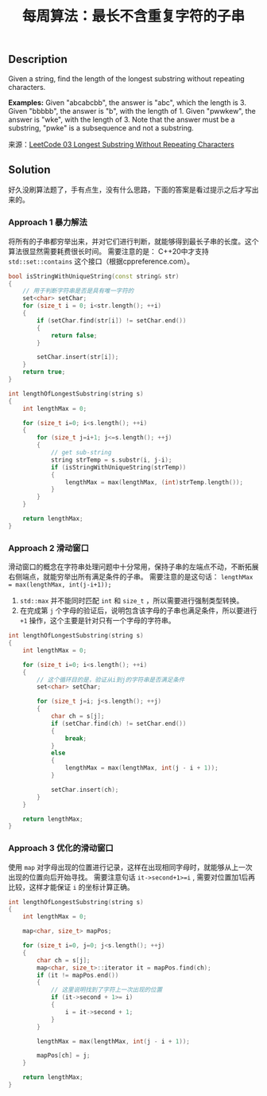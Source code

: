 #+BEGIN_COMMENT
.. title: 每周算法：最长不含重复字符的子串
.. slug: algorithm-weekly-longest-substring-without-repeating-characters
.. date: 2018-08-02 11:43:14 UTC+08:00
.. tags: algorithm, leetcode
.. category: algorithm
.. link: https://leetcode.com/problems/longest-substring-without-repeating-characters/description/
.. description:
.. type: text
#+END_COMMENT

#+TITLE: 每周算法：最长不含重复字符的子串

** Description
Given a string, find the length of the longest substring without repeating characters.

*Examples:*
Given "abcabcbb", the answer is "abc", which the length is 3.
Given "bbbbb", the answer is "b", with the length of 1.
Given "pwwkew", the answer is "wke", with the length of 3. Note that the answer must be a substring, "pwke" is a subsequence and not a substring.

来源：[[https://leetcode.com/problems/longest-substring-without-repeating-characters/description/][LeetCode 03 Longest Substring Without Repeating Characters]]

** Solution
好久没刷算法题了，手有点生，没有什么思路，下面的答案是看过提示之后才写出来的。

*** Approach 1 暴力解法

将所有的子串都穷举出来，并对它们进行判断，就能够得到最长子串的长度。这个算法很显然需要耗费很长时间。
需要注意的是： C++20中才支持 =std::set::contains= 这个接口（根据cppreference.com）。

#+BEGIN_SRC cpp
bool isStringWithUniqueString(const string& str)
{
    // 用于判断字符串是否是具有唯一字符的
    set<char> setChar;
    for (size_t i = 0; i<str.length(); ++i)
    {
        if (setChar.find(str[i]) != setChar.end())
        {
            return false;
        }

        setChar.insert(str[i]);
    }
    return true;
}

int lengthOfLongestSubstring(string s)
{
    int lengthMax = 0;

    for (size_t i=0; i<s.length(); ++i)
    {
        for (size_t j=i+1; j<=s.length(); ++j)
        {
            // get sub-string
            string strTemp = s.substr(i, j-i);
            if (isStringWithUniqueString(strTemp))
            {
                lengthMax = max(lengthMax, (int)strTemp.length());
            }
        }
    }

    return lengthMax;
}
#+END_SRC


*** Approach 2 滑动窗口
滑动窗口的概念在字符串处理问题中十分常用，保持子串的左端点不动，不断拓展右侧端点，就能穷举出所有满足条件的子串。
需要注意的是这句话： ~lengthMax = max(lengthMax, int(j-i+1));~
1. =std::max= 并不能同时匹配 =int= 和 =size_t= ，所以需要进行强制类型转换。
2. 在完成第 =j= 个字母的验证后，说明包含该字母的子串也满足条件，所以要进行 =+1= 操作，这个主要是针对只有一个字母的字符串。


#+BEGIN_SRC cpp
int lengthOfLongestSubstring(string s)
{
    int lengthMax = 0;

    for (size_t i=0; i<s.length(); ++i)
    {
        // 这个循环目的是，验证从i到j的字符串是否满足条件
        set<char> setChar;

        for (size_t j=i; j<s.length(); ++j)
        {
            char ch = s[j];
            if (setChar.find(ch) != setChar.end())
            {
                break;
            }
            else
            {
                lengthMax = max(lengthMax, int(j - i + 1));
            }

            setChar.insert(ch);
        }
    }

    return lengthMax;
}
#+END_SRC


*** Approach 3 优化的滑动窗口
使用 =map= 对字母出现的位置进行记录，这样在出现相同字母时，就能够从上一次出现的位置向后开始寻找。
需要注意句话 ~it->second+1>=i~ , 需要对位置加1后再比较，这样才能保证 =i= 的坐标计算正确。

#+BEGIN_SRC cpp
int lengthOfLongestSubstring(string s)
{
    int lengthMax = 0;

    map<char, size_t> mapPos;

    for (size_t i=0, j=0; j<s.length(); ++j)
    {
        char ch = s[j];
        map<char, size_t>::iterator it = mapPos.find(ch);
        if (it != mapPos.end())
        {
            // 这里说明找到了字符上一次出现的位置
            if (it->second + 1>= i)
            {
                i = it->second + 1;
            }
        }

        lengthMax = max(lengthMax, int(j - i + 1));

        mapPos[ch] = j;
    }

    return lengthMax;
}
#+END_SRC
